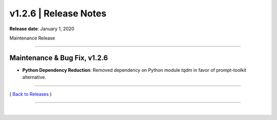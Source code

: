 ===============================
 v1.2.6 \| Release Notes
===============================


**Release date**: January 1, 2020

Maintenance Release

--------------

Maintenance & Bug Fix, v1.2.6
---------------------------------

* **Python Dependency Reduction**: Removed dependency on Python module `tqdm` in favor of prompt-toolkit alternative.



.. role:: underline
    :class: underline



--------------

( `Back to Releases <./toctree_releases.html>`__ )

--------------

|
